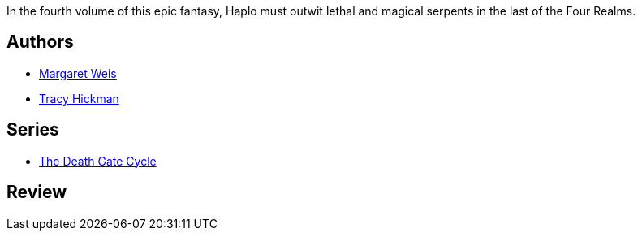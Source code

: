 :jbake-type: post
:jbake-status: published
:jbake-title: Serpent Mage (The Death Gate Cycle, #4)
:jbake-tags:  fantasy, rayon-imaginaire,_année_1995,_mois_janv.,_note_2,broc,read
:jbake-date: 1995-01-01
:jbake-depth: ../../
:jbake-uri: goodreads/books/9780553561401.adoc
:jbake-bigImage: https://i.gr-assets.com/images/S/compressed.photo.goodreads.com/books/1327837018l/28507._SY160_.jpg
:jbake-smallImage: https://i.gr-assets.com/images/S/compressed.photo.goodreads.com/books/1327837018l/28507._SY75_.jpg
:jbake-source: https://www.goodreads.com/book/show/28507
:jbake-style: goodreads goodreads-book

++++
<div class="book-description">
In the fourth volume of this epic fantasy, Haplo must outwit lethal and magical serpents in the last of the Four Realms.
</div>
++++


## Authors
* link:../authors/869.html[Margaret Weis]
* link:../authors/868.html[Tracy Hickman]

## Series
* link:../series/The_Death_Gate_Cycle.html[The Death Gate Cycle]

## Review

++++

++++
